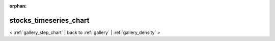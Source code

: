 
:orphan:

.. _gallery_stocks_timeseries_chart:

stocks_timeseries_chart
#######################

< :ref:`gallery_step_chart` | 
back to :ref:`gallery` | :ref:`gallery_density` >

.. bokeh-plot:: /Users/caged/Dev/bokeh/examples/charts/file/stocks_timeseries.py
   :source-position: below 
